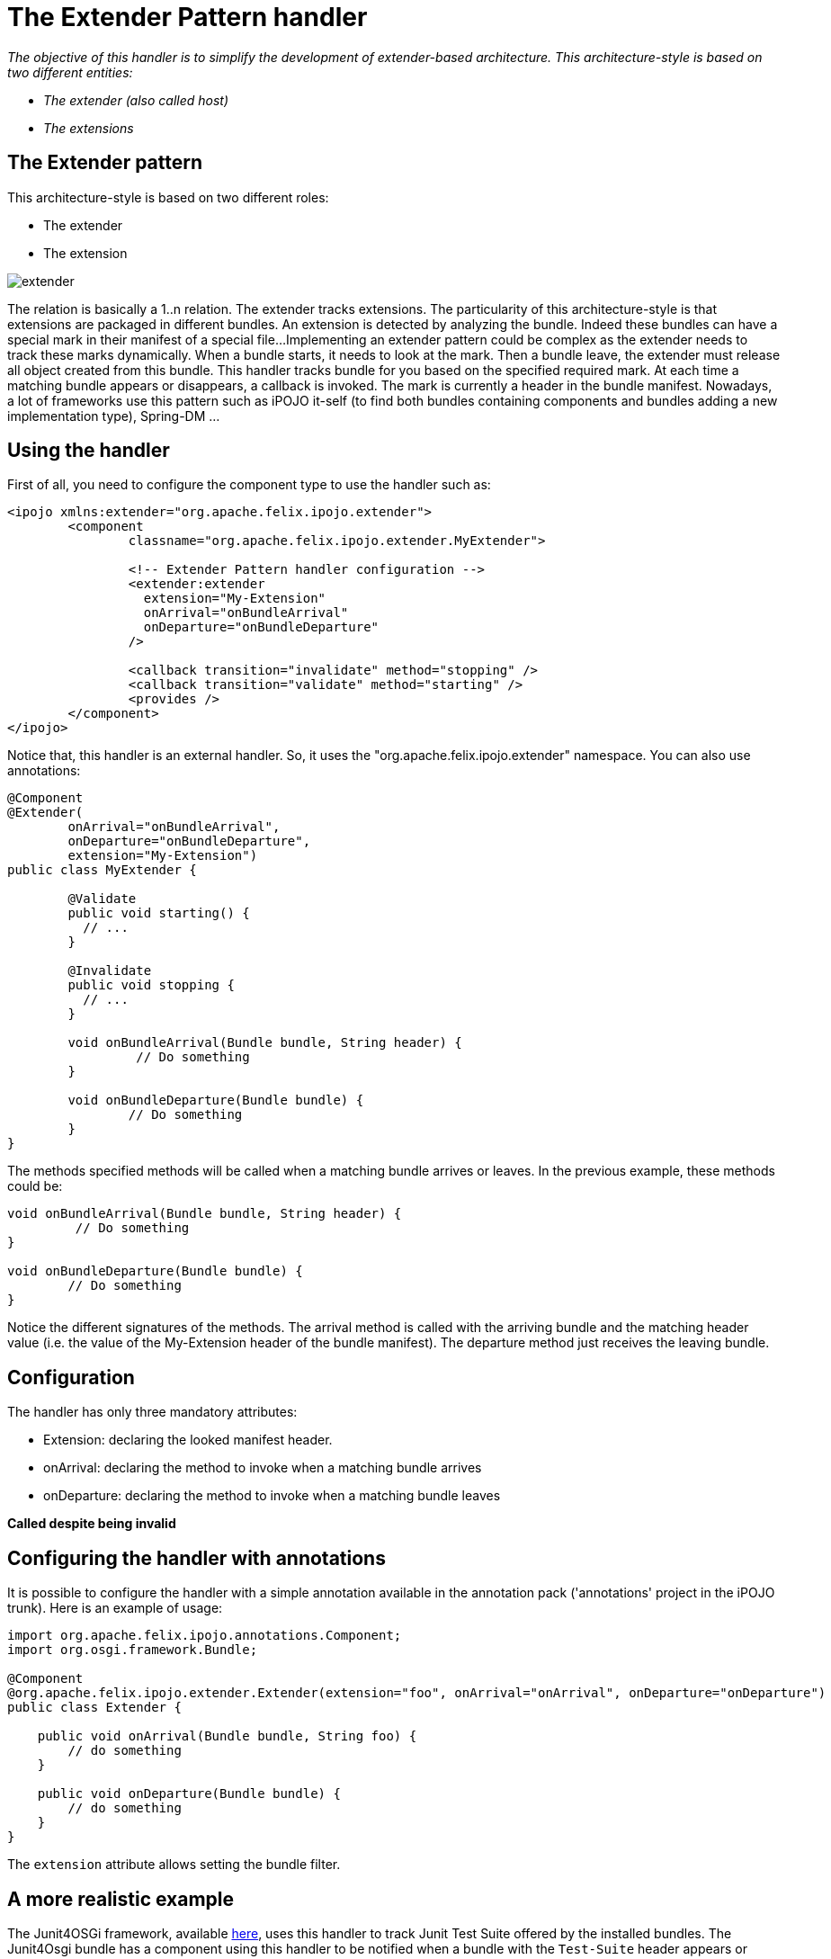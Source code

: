 = The Extender Pattern handler

_The objective of this handler is to simplify the development of extender-based architecture.
This architecture-style is based on two different entities:_

* _The extender (also called host)_
* _The extensions_



== The Extender pattern

This architecture-style is based on two different roles:

* The extender
* The extension

image::documentation/subprojects/apache-felix-ipojo/apache-felix-ipojo-userguide/describing-components/extender.png[]

The relation is basically a 1..n relation.
The extender tracks extensions.
The particularity of this architecture-style is that extensions are packaged in different bundles.
An extension is detected by analyzing the bundle.
Indeed these bundles can have a special mark in their manifest of a special file...
Implementing an extender pattern could be complex as the extender needs to track these marks dynamically.
When a bundle starts, it needs to look at the mark.
Then a bundle leave, the extender must release all object created from this bundle.
This handler tracks bundle for you based on the specified required mark.
At each time a matching bundle appears or disappears, a callback is invoked.
The mark is currently a header in the bundle manifest.
Nowadays, a lot of frameworks use this pattern such as iPOJO it-self (to find both bundles containing components and bundles adding a new implementation type), Spring-DM ...

== Using the handler

First of all, you need to configure the component type to use the handler such as:

[source,xml]
----
<ipojo xmlns:extender="org.apache.felix.ipojo.extender">
	<component
		classname="org.apache.felix.ipojo.extender.MyExtender">

                <!-- Extender Pattern handler configuration -->
		<extender:extender
                  extension="My-Extension"
                  onArrival="onBundleArrival"
                  onDeparture="onBundleDeparture"
                />

		<callback transition="invalidate" method="stopping" />
		<callback transition="validate" method="starting" />
		<provides />
	</component>
</ipojo>
----

Notice that, this handler is an external handler.
So, it uses the "org.apache.felix.ipojo.extender" namespace.
You can also use annotations:

[source,java]
----
@Component
@Extender(
	onArrival="onBundleArrival",
	onDeparture="onBundleDeparture",
	extension="My-Extension")
public class MyExtender {

	@Validate
	public void starting() {
	  // ...
	}

	@Invalidate
	public void stopping {
	  // ...
	}

	void onBundleArrival(Bundle bundle, String header) {
	         // Do something
	}

	void onBundleDeparture(Bundle bundle) {
	        // Do something
	}
}
----

The methods specified methods will be called when a matching bundle arrives or leaves.
In the previous example, these methods could be:

[source,java]
----
void onBundleArrival(Bundle bundle, String header) {
         // Do something
}

void onBundleDeparture(Bundle bundle) {
        // Do something
}
----

Notice the different signatures of the methods.
The arrival method is called with the arriving bundle and the matching header value (i.e.
the value of the My-Extension header of the bundle manifest).
The departure method just receives the leaving bundle.

== Configuration

The handler has only three mandatory attributes:

* Extension: declaring the looked manifest header.
* onArrival: declaring the method to invoke when a matching bundle arrives
* onDeparture: declaring the method to invoke when a matching bundle leaves

*Called despite being invalid*

== Configuring the handler with annotations

It is possible to configure the handler with a simple annotation available in the annotation pack ('annotations' project in the iPOJO trunk).
Here is an example of usage:

[source,java]
----
import org.apache.felix.ipojo.annotations.Component;
import org.osgi.framework.Bundle;

@Component
@org.apache.felix.ipojo.extender.Extender(extension="foo", onArrival="onArrival", onDeparture="onDeparture")
public class Extender {

    public void onArrival(Bundle bundle, String foo) {
        // do something
    }

    public void onDeparture(Bundle bundle) {
        // do something
    }
}
----

The `extension` attribute allows setting the bundle filter.

== A more realistic example

The Junit4OSGi framework, available https://svn.apache.org/repos/asf/felix/trunk/ipojo/examples/junit4osgi[here], uses this handler to track Junit Test Suite offered by the installed bundles.
The Junit4Osgi bundle has a component using this handler to be notified when a bundle with the `Test-Suite` header appears or leaves.
